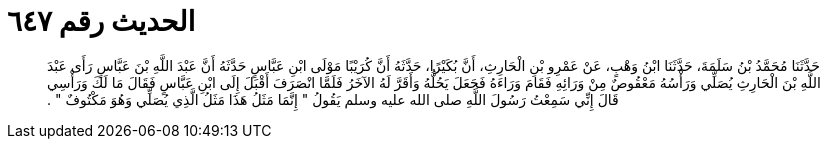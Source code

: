 
= الحديث رقم ٦٤٧

[quote.hadith]
حَدَّثَنَا مُحَمَّدُ بْنُ سَلَمَةَ، حَدَّثَنَا ابْنُ وَهْبٍ، عَنْ عَمْرِو بْنِ الْحَارِثِ، أَنَّ بُكَيْرًا، حَدَّثَهُ أَنَّ كُرَيْبًا مَوْلَى ابْنِ عَبَّاسٍ حَدَّثَهُ أَنَّ عَبْدَ اللَّهِ بْنَ عَبَّاسٍ رَأَى عَبْدَ اللَّهِ بْنَ الْحَارِثِ يُصَلِّي وَرَأْسُهُ مَعْقُوصٌ مِنْ وَرَائِهِ فَقَامَ وَرَاءَهُ فَجَعَلَ يَحُلُّهُ وَأَقَرَّ لَهُ الآخَرُ فَلَمَّا انْصَرَفَ أَقْبَلَ إِلَى ابْنِ عَبَّاسٍ فَقَالَ مَا لَكَ وَرَأْسِي قَالَ إِنِّي سَمِعْتُ رَسُولَ اللَّهِ صلى الله عليه وسلم يَقُولُ ‏"‏ إِنَّمَا مَثَلُ هَذَا مَثَلُ الَّذِي يُصَلِّي وَهُوَ مَكْتُوفٌ ‏"‏ ‏.‏